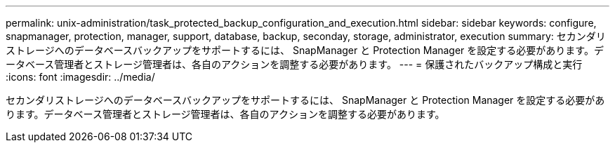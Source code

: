 ---
permalink: unix-administration/task_protected_backup_configuration_and_execution.html 
sidebar: sidebar 
keywords: configure, snapmanager, protection, manager, support, database, backup, seconday, storage, administrator, execution 
summary: セカンダリストレージへのデータベースバックアップをサポートするには、 SnapManager と Protection Manager を設定する必要があります。データベース管理者とストレージ管理者は、各自のアクションを調整する必要があります。 
---
= 保護されたバックアップ構成と実行
:icons: font
:imagesdir: ../media/


[role="lead"]
セカンダリストレージへのデータベースバックアップをサポートするには、 SnapManager と Protection Manager を設定する必要があります。データベース管理者とストレージ管理者は、各自のアクションを調整する必要があります。
